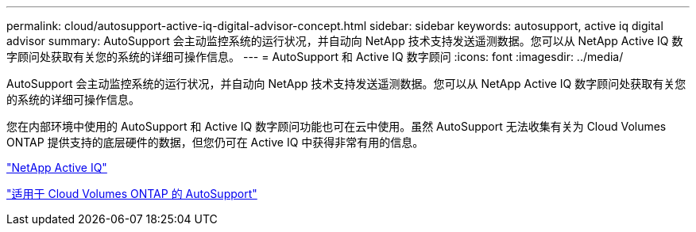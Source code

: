 ---
permalink: cloud/autosupport-active-iq-digital-advisor-concept.html 
sidebar: sidebar 
keywords: autosupport, active iq digital advisor 
summary: AutoSupport 会主动监控系统的运行状况，并自动向 NetApp 技术支持发送遥测数据。您可以从 NetApp Active IQ 数字顾问处获取有关您的系统的详细可操作信息。 
---
= AutoSupport 和 Active IQ 数字顾问
:icons: font
:imagesdir: ../media/


[role="lead"]
AutoSupport 会主动监控系统的运行状况，并自动向 NetApp 技术支持发送遥测数据。您可以从 NetApp Active IQ 数字顾问处获取有关您的系统的详细可操作信息。

您在内部环境中使用的 AutoSupport 和 Active IQ 数字顾问功能也可在云中使用。虽然 AutoSupport 无法收集有关为 Cloud Volumes ONTAP 提供支持的底层硬件的数据，但您仍可在 Active IQ 中获得非常有用的信息。

https://www.netapp.com/us/products/data-infrastructure-management/active-iq.aspx["NetApp Active IQ"]

https://docs.netapp.com/us-en/occm/task_setting_up_ontap_cloud.html["适用于 Cloud Volumes ONTAP 的 AutoSupport"]
